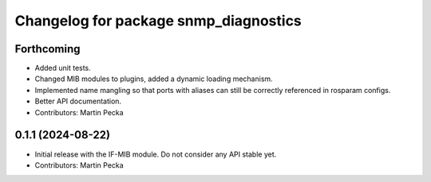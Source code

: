 .. SPDX-License-Identifier: BSD-3-Clause
.. SPDX-FileCopyrightText: Czech Technical University in Prague

^^^^^^^^^^^^^^^^^^^^^^^^^^^^^^^^^^^^^^
Changelog for package snmp_diagnostics
^^^^^^^^^^^^^^^^^^^^^^^^^^^^^^^^^^^^^^

Forthcoming
-----------
* Added unit tests.
* Changed MIB modules to plugins, added a dynamic loading mechanism.
* Implemented name mangling so that ports with aliases can still be correctly referenced in rosparam configs.
* Better API documentation.
* Contributors: Martin Pecka

0.1.1 (2024-08-22)
------------------
* Initial release with the IF-MIB module. Do not consider any API stable yet.
* Contributors: Martin Pecka
